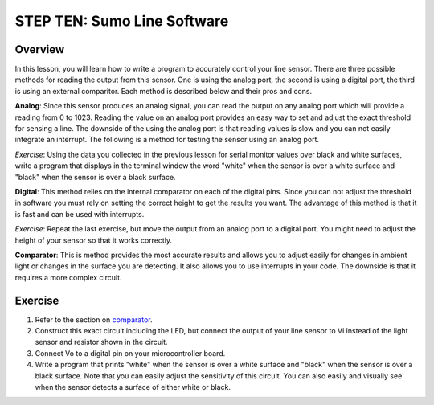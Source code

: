 STEP TEN: Sumo Line Software
======================

Overview
--------

In this lesson, you will learn how to write a program to accurately control your line sensor. There are three possible methods for reading the output from this sensor. One is using the analog port, the second is using a digital port, the third is using an external comparitor. Each method is described below and their pros and cons.

**Analog**: Since this sensor produces an analog signal, you can read the output on any analog port which will provide a reading from 0 to 1023. Reading the value on an analog port provides an easy way to set and adjust the exact threshold for sensing a line. The downside of the using the analog port is that reading values is slow and you can not easily integrate an interrupt. The following is a method for testing the sensor using an analog port.

*Exercise*: Using the data you collected in the previous lesson for serial monitor values over black and white surfaces, write a program that displays in the terminal window the word "white" when the sensor is over a white surface and "black" when the sensor is over a black surface.

**Digital**: This method relies on the internal comparator on each of the digital pins. Since you can not adjust the threshold in software you must rely on setting the correct height to get the results you want. The advantage of this method is that it is fast and can be used with interrupts.

*Exercise*: Repeat the last exercise, but move the output from an analog port to a digital port. You might need to adjust the height of your sensor so that it works correctly.

**Comparator**: This is method provides the most accurate results and allows you to adjust easily for changes in ambient light or changes in the surface you are detecting. It also allows you to use interrupts in your code. The downside is that it requires a more complex circuit. 

Exercise
--------

#. Refer to the section on `comparator <https://mvths-wiki.readthedocs.io/en/latest/065-comparator.html>`__. 

#. Construct this exact circuit including the LED, but connect the output of your line sensor to Vi instead of the light sensor and resistor shown in the circuit. 

#. Connect Vo to a digital pin on your microcontroller board.

#. Write a program that prints "white" when the sensor is over a white surface and "black" when the sensor is over a black surface. Note that you can easily adjust the sensitivity of this circuit. You can also easily and visually see when the sensor detects a surface of either white or black.




